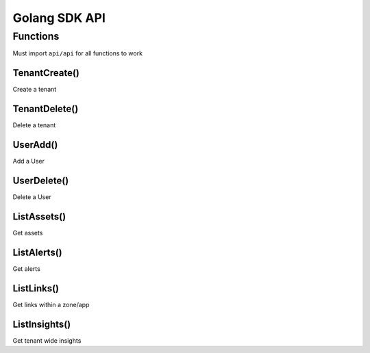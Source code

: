 Golang SDK API
--------------

Functions
=========
Must import ``api/api`` for all functions to work

TenantCreate()
**************

Create a tenant

.. tabs::
  .. code-tab:: go

        api.TenantCreate(name, adminName, adminEmail string, freemium bool)


TenantDelete()
**************

Delete a tenant

.. tabs::
  .. code-tab:: go

        api.TenantDelete(tenant string)


UserAdd()
**************

Add a User

.. tabs::
  .. code-tab:: go

        api.UserAdd(tenant, userName, userEmail, role string)


UserDelete()
**************

Delete a User

.. tabs::
  .. code-tab:: go

        api.UserDelete(tenant, userEmail string)


ListAssets()
**************

Get assets

.. tabs::
  .. code-tab:: go

        api.ListAssets(tenant, zone, app string, activeVm, inactiveVm, activeContainer, inactiveContainer bool, startTime, endTime time.Time)


ListAlerts()
**************

Get alerts

.. tabs::
  .. code-tab:: go

        api.ListAlerts(tenant string, filter *araali_api_service.AlertFilter, count int32, pagingToken string)


ListLinks()
**************

Get links within a zone/app

.. tabs::
  .. code-tab:: go

        api.ListLinks(tenant, zone, app, service string, startTime, endTime time.Time)


ListInsights()
**************

Get tenant wide insights

.. tabs::
  .. code-tab:: go

        api.ListInsights(tenantID, zone string
